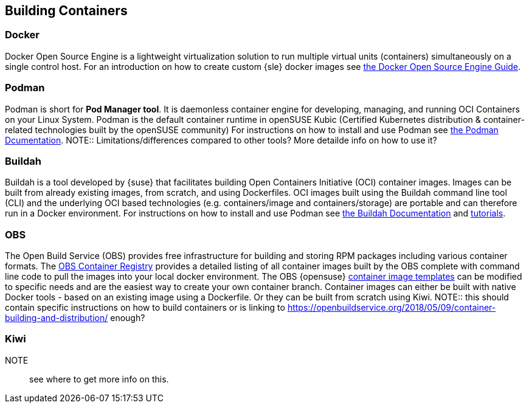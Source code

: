 == Building Containers

=== Docker

Docker Open Source Engine is a lightweight virtualization solution to run multiple virtual units (containers) simultaneously on a single control host.
For an introduction on how to create custom {sle} docker images see link:https://documentation.suse.com/sles/15-SP1/single-html/SLES-dockerquick/[the Docker Open Source Engine Guide].

=== Podman

Podman is short for *Pod Manager tool*. It is daemonless container engine for developing, managing, and running OCI Containers on your Linux System.
Podman is the default container runtime in openSUSE Kubic (Certified Kubernetes distribution & container-related technologies built by the openSUSE community)
For instructions on how to install and use Podman see link:https://podman.io/[the Podman Dcumentation].
NOTE:: Limitations/differences compared to other tools? More detailde info on how to use it?

=== Buildah

Buildah is a tool developed by {suse} that facilitates building Open Containers Initiative (OCI) container images.
Images can be built from already existing images, from scratch, and using Dockerfiles.
OCI images built using the Buildah command line tool (CLI) and the underlying OCI based technologies
(e.g. containers/image and containers/storage) are portable and can therefore run in a Docker environment.
For instructions on how to install and use Podman see link:https://buildah.io/[the Buildah Documentation] and link:https://github.com/containers/buildah/blob/master/docs/tutorials[tutorials].

=== OBS

The Open Build Service (OBS) provides free infrastructure for building and storing RPM packages including various container formats.
The link:https://registry.opensuse.org/cgi-bin/cooverview[OBS Container Registry]
provides a detailed listing of all container images built by the OBS complete with command line code to pull the images into your local docker environment.
The OBS {opensuse} link:https://build.opensuse.org/image_templates[container image templates] can be modified to specific needs and are the easiest way to create your own container branch.
Container images can either be built with native Docker tools - based on an existing image using a Dockerfile.
Or they can be built from scratch using Kiwi.
NOTE:: this should contain specific instructions on how to build containers or is linking to https://openbuildservice.org/2018/05/09/container-building-and-distribution/ enough?

=== Kiwi

NOTE:: see where to get more info on this.
